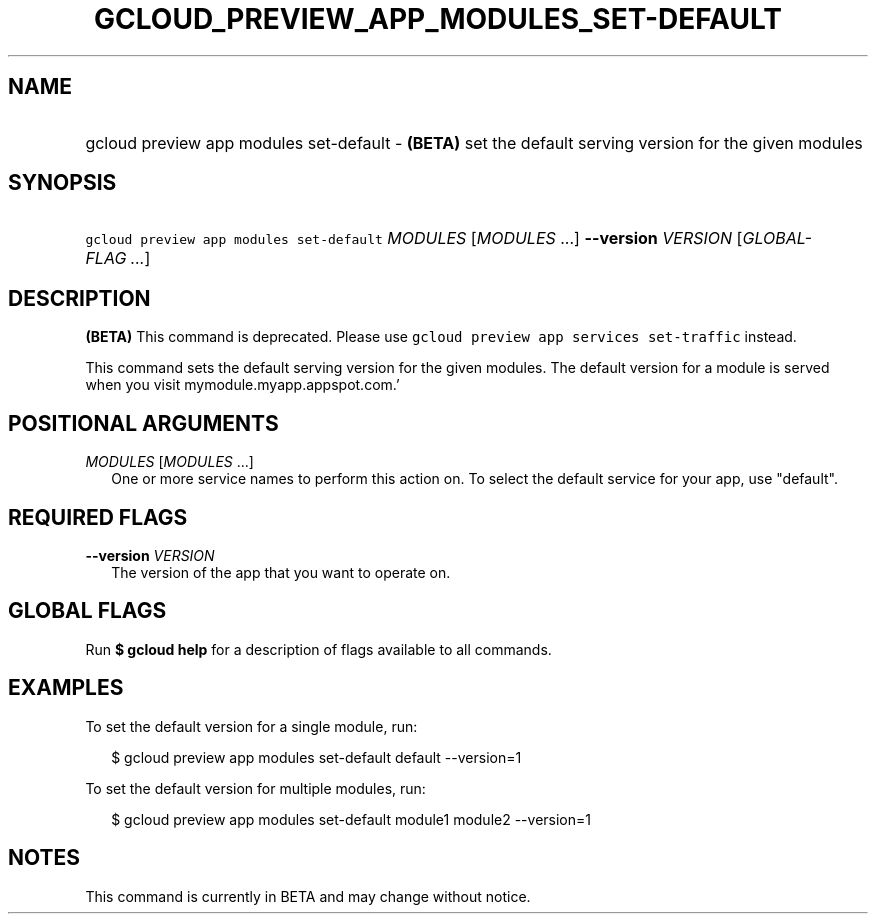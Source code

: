 
.TH "GCLOUD_PREVIEW_APP_MODULES_SET\-DEFAULT" 1



.SH "NAME"
.HP
gcloud preview app modules set\-default \- \fB(BETA)\fR set the default serving version for the given modules



.SH "SYNOPSIS"
.HP
\f5gcloud preview app modules set\-default\fR \fIMODULES\fR [\fIMODULES\fR\ ...] \fB\-\-version\fR \fIVERSION\fR [\fIGLOBAL\-FLAG\ ...\fR]


.SH "DESCRIPTION"

\fB(BETA)\fR This command is deprecated. Please use \f5gcloud preview app
services set\-traffic\fR instead.

This command sets the default serving version for the given modules. The default
version for a module is served when you visit mymodule.myapp.appspot.com.'



.SH "POSITIONAL ARGUMENTS"

\fIMODULES\fR [\fIMODULES\fR ...]
.RS 2m
One or more service names to perform this action on. To select the default
service for your app, use "default".


.RE

.SH "REQUIRED FLAGS"

\fB\-\-version\fR \fIVERSION\fR
.RS 2m
The version of the app that you want to operate on.


.RE

.SH "GLOBAL FLAGS"

Run \fB$ gcloud help\fR for a description of flags available to all commands.



.SH "EXAMPLES"

To set the default version for a single module, run:

.RS 2m
$ gcloud preview app modules set\-default default \-\-version=1
.RE

To set the default version for multiple modules, run:

.RS 2m
$ gcloud preview app modules set\-default module1 module2 \-\-version=1
.RE



.SH "NOTES"

This command is currently in BETA and may change without notice.

